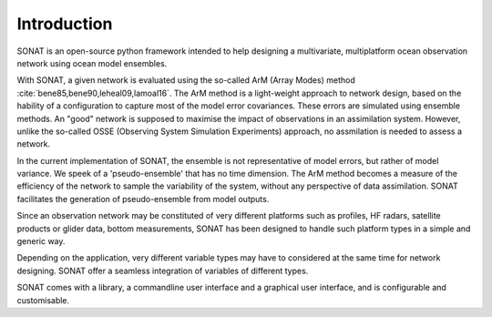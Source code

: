 Introduction
============

SONAT is an open-source python framework intended to help designing a multivariate, multiplatform
ocean observation network using ocean model ensembles.

With SONAT, a given network is evaluated using the so-called ArM (Array Modes)
method :cite:`bene85,bene90,leheal09,lamoal16`.
The ArM method is a light-weight approach to network design,
based on the hability of a configuration to capture most
of the model error covariances.
These errors are simulated using ensemble methods.
An "good" network is supposed to maximise the impact of observations
in an assimilation system.
However, unlike the so-called OSSE (Observing System Simulation Experiments) approach,
no assmilation is needed to assess a network. 

In the current implementation of SONAT, the ensemble is not representative
of model errors, but rather of model variance.
We speek of a 'pseudo-ensemble' that has no time dimension.
The ArM method becomes a measure of the efficiency of the network
to sample the variability of the system, without any perspective
of data assimilation.
SONAT facilitates the generation of pseudo-ensemble from model outputs.

Since an observation network may be constituted of very
different platforms such as profiles, HF radars, satellite products
or glider data, bottom measurements,
SONAT has been designed to handle such platform
types in a simple and generic way.

Depending on the application, very different variable types
may have to considered at the same time for network designing.
SONAT offer a seamless integration of variables of different types.

SONAT comes with a library, a commandline user interface and a graphical
user interface, and is configurable and customisable.
